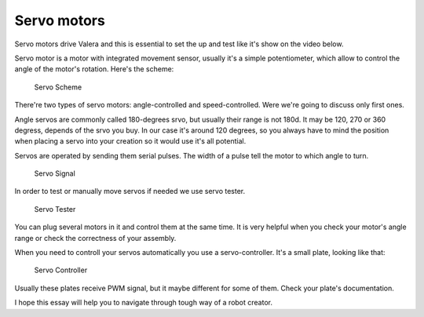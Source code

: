 Servo motors
==================

Servo motors drive Valera and this is essential to set the up and test like it's show on the video below.

.. raw:: html

    <iframe width="600"
    src="https://youtu.be/7wUNU5IKYxU?si=XTvaUiTJFN9p27Tc">
    </iframe>

Servo motor is a motor with integrated movement sensor, usually it's a simple 
potentiometer, which allow to control the angle of the motor's rotation. 
Here's the scheme:

.. figure:: images/Servos/ServosScheme.png

    Servo Scheme

There're two types of servo motors: angle-controlled and speed-controlled.
Were we're going to discuss only first ones.

Angle servos are commonly called 180-degrees srvo, but usually their range is 
not 180d. It may be 120, 270 or 360 degress, depends of the srvo you buy. In our 
case it's around 120 degrees, so you always have to mind the position when placing a servo 
into your creation so it would use it's all potential.

Servos are operated by sending them serial pulses. The width of a pulse tell the motor 
to which angle to turn.

.. figure:: images/Servos/ServosSignal.png

    Servo Signal

In order to test or manually move servos if needed we use servo tester.

.. figure:: images/Servos/ServosTester.jpeg

    Servo Tester

You can plug several motors in it and control them at the same time. It is very helpful when 
you check your motor's angle range or check the correctness of your assembly.

When you need to controll your servos automatically you use a servo-controller. It's a small plate,
looking like that:

.. figure:: images/Servos/ServosController.jpg

    Servo Controller

Usually these plates receive PWM signal, but it maybe different for some of them. Check your plate's 
documentation. 

I hope this essay will help you to navigate through tough way of a robot creator.
